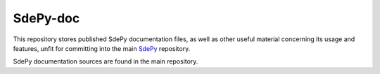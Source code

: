 =========
SdePy-doc
=========
|nbviewer| |binder|

This repository stores published SdePy documentation files,
as well as other useful material concerning its usage and features,
unfit for committing into the main
`SdePy <https://github.com/sdepy/sdepy>`_ repository.

SdePy documentation sources are found in the main repository.

.. |nbviewer| image:: https://img.shields.io/badge/jupyter-nbviewer-orange.svg?logo=jupyter
 :target: https://nbviewer.jupyter.org/github/sdepy/sdepy-doc/blob/master/quickguide.ipynb

.. |binder| image:: https://mybinder.org/badge_logo.svg
 :target: https://mybinder.org/v2/gh/sdepy/sdepy-doc/master?filepath=quickguide.ipynb
